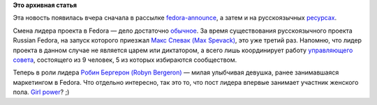 .. title: Смена лидера проекта Fedora
.. slug: смена-лидера-проекта-fedora
.. date: 2012-02-08 11:59:17
.. tags:
.. category:
.. link:
.. description:
.. type: text
.. author: mama-sun

**Это архивная статья**


Эта новость появилась вчера сначала в рассылке
`fedora-announce <https://admin.fedoraproject.org/mailman/listinfo/announce>`__,
а затем и на русскоязычных
`ресурсах <https://www.opennet.ru/opennews/art.shtml?num=33020>`__.

Смена лидера проекта в Fedora — дело достаточно
`обычное <https://fedoraproject.org/wiki/FPL>`__. За время существования
русскоязычного проекта Russian Fedora, на запуск которого приезжал `Макс
Спевак (Max Spevack) <https://fedoraproject.org/wiki/MaxSpevack>`__, это
уже третий раз. Напомню, что лидер проекта в данном случае не является
царем или диктатором, а всего лишь координирует работу `управляющего
совета <https://fedoraproject.org/wiki/Board>`__, состоящего из 9
человек, 5 из которых избираются сообществом.

Теперь в роли лидера `Робин Бергерон (Robyn
Bergeron) <https://fedoraproject.org/wiki/User:Rbergero>`__ — милая
улыбчивая девушка, ранее занимавшаяся маркетингом в Fedora. Что отдельно
интересно, так это то, что пост лидера впервые занимает участник
женского пола. `Girl power <https://fedoraproject.org/wiki/Women>`__? ;)
